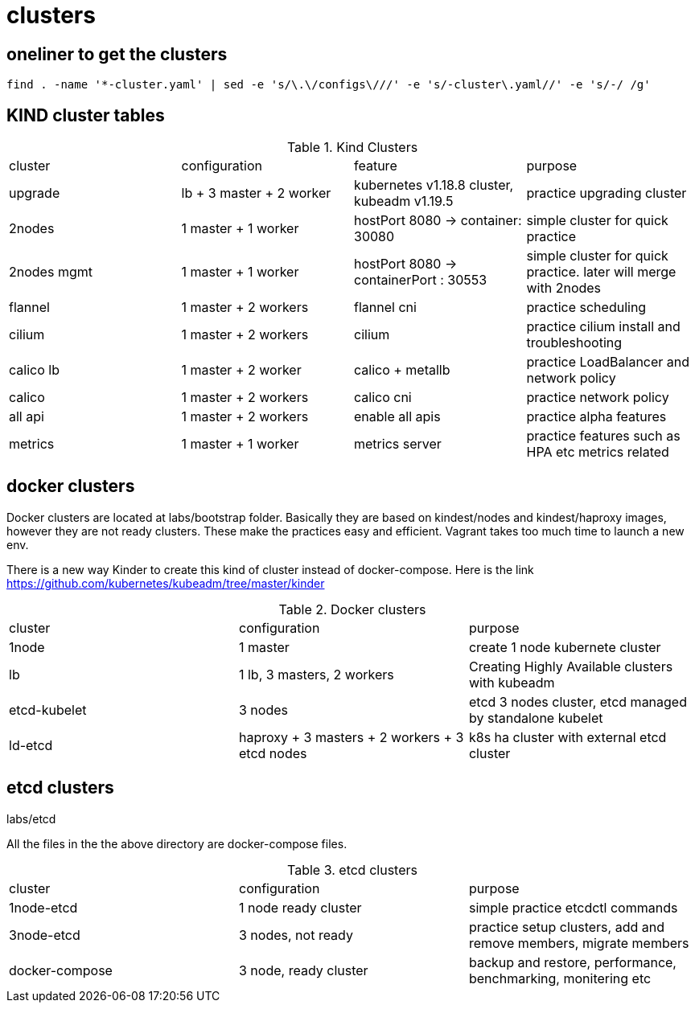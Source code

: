 = clusters

== oneliner to get the clusters

[source, bash]
----
find . -name '*-cluster.yaml' | sed -e 's/\.\/configs\///' -e 's/-cluster\.yaml//' -e 's/-/ /g'
----

== KIND cluster tables

.Kind Clusters
|===
|cluster | configuration | feature | purpose
| upgrade
| lb + 3 master + 2 worker
| kubernetes v1.18.8 cluster, kubeadm v1.19.5
| practice upgrading cluster


| 2nodes
| 1 master + 1 worker
| hostPort 8080 -> container: 30080
| simple cluster for quick practice


| 2nodes mgmt
| 1 master + 1 worker
| hostPort 8080 -> containerPort : 30553
| simple cluster for quick practice. later will merge with 2nodes


| flannel
| 1 master + 2 workers
| flannel cni
| practice scheduling


| cilium 
| 1 master + 2 workers
| cilium
| practice cilium install and troubleshooting

| calico lb 
| 1 master + 2 worker
| calico + metallb
| practice LoadBalancer and network policy

| calico 
| 1 master + 2 workers
| calico cni
| practice network policy

| all api 
| 1 master + 2 workers
| enable all apis
| practice alpha features

| metrics
| 1 master + 1 worker
| metrics server
| practice features such as HPA etc metrics related
|===

==  docker clusters

Docker clusters are located at labs/bootstrap folder. Basically they are based on kindest/nodes and kindest/haproxy images, however they are not ready clusters. These make the practices easy and efficient. Vagrant takes too much time to launch a new env.

There is a new way Kinder to create this kind of cluster  instead of docker-compose. Here is the link https://github.com/kubernetes/kubeadm/tree/master/kinder

.Docker clusters
|===
| cluster | configuration | purpose
| 1node
| 1 master
| create 1 node kubernete cluster

| lb
| 1 lb, 3 masters, 2 workers
| Creating Highly Available clusters with kubeadm

| etcd-kubelet
| 3 nodes
| etcd 3 nodes cluster, etcd managed by standalone kubelet

| ld-etcd
| haproxy + 3 masters + 2 workers + 3 etcd nodes
| k8s ha cluster with external etcd cluster
|===

== etcd clusters

labs/etcd

All the files in the the above directory are docker-compose files.

.etcd clusters
|====
| cluster | configuration | purpose
| 1node-etcd
| 1 node ready cluster
| simple practice etcdctl commands

| 3node-etcd
| 3 nodes, not ready
| practice setup clusters, add and remove members, migrate members

| docker-compose
| 3 node, ready cluster
| backup and restore, performance, benchmarking, monitering etc
|===
